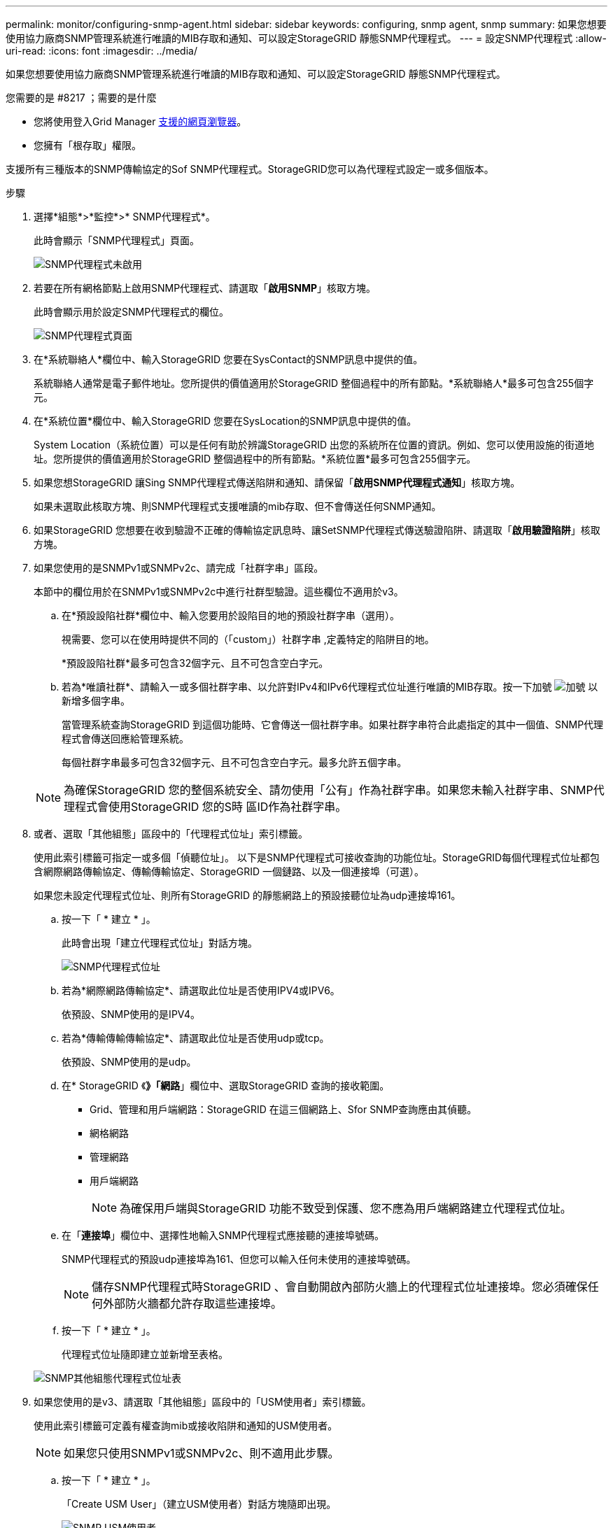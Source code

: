---
permalink: monitor/configuring-snmp-agent.html 
sidebar: sidebar 
keywords: configuring, snmp agent, snmp 
summary: 如果您想要使用協力廠商SNMP管理系統進行唯讀的MIB存取和通知、可以設定StorageGRID 靜態SNMP代理程式。 
---
= 設定SNMP代理程式
:allow-uri-read: 
:icons: font
:imagesdir: ../media/


[role="lead"]
如果您想要使用協力廠商SNMP管理系統進行唯讀的MIB存取和通知、可以設定StorageGRID 靜態SNMP代理程式。

.您需要的是 #8217 ；需要的是什麼
* 您將使用登入Grid Manager xref:../admin/web-browser-requirements.adoc[支援的網頁瀏覽器]。
* 您擁有「根存取」權限。


支援所有三種版本的SNMP傳輸協定的Sof SNMP代理程式。StorageGRID您可以為代理程式設定一或多個版本。

.步驟
. 選擇*組態*>*監控*>* SNMP代理程式*。
+
此時會顯示「SNMP代理程式」頁面。

+
image::../media/snmp_agent_not_enabled.png[SNMP代理程式未啟用]

. 若要在所有網格節點上啟用SNMP代理程式、請選取「*啟用SNMP*」核取方塊。
+
此時會顯示用於設定SNMP代理程式的欄位。

+
image::../media/snmp_agent_page.png[SNMP代理程式頁面]

. 在*系統聯絡人*欄位中、輸入StorageGRID 您要在SysContact的SNMP訊息中提供的值。
+
系統聯絡人通常是電子郵件地址。您所提供的價值適用於StorageGRID 整個過程中的所有節點。*系統聯絡人*最多可包含255個字元。

. 在*系統位置*欄位中、輸入StorageGRID 您要在SysLocation的SNMP訊息中提供的值。
+
System Location（系統位置）可以是任何有助於辨識StorageGRID 出您的系統所在位置的資訊。例如、您可以使用設施的街道地址。您所提供的價值適用於StorageGRID 整個過程中的所有節點。*系統位置*最多可包含255個字元。

. 如果您想StorageGRID 讓Sing SNMP代理程式傳送陷阱和通知、請保留「*啟用SNMP代理程式通知*」核取方塊。
+
如果未選取此核取方塊、則SNMP代理程式支援唯讀的mib存取、但不會傳送任何SNMP通知。

. 如果StorageGRID 您想要在收到驗證不正確的傳輸協定訊息時、讓SetSNMP代理程式傳送驗證陷阱、請選取「*啟用驗證陷阱*」核取方塊。
. 如果您使用的是SNMPv1或SNMPv2c、請完成「社群字串」區段。
+
本節中的欄位用於在SNMPv1或SNMPv2c中進行社群型驗證。這些欄位不適用於v3。

+
.. 在*預設設陷社群*欄位中、輸入您要用於設陷目的地的預設社群字串（選用）。
+
視需要、您可以在使用時提供不同的（「custom」）社群字串 ,定義特定的陷阱目的地。

+
*預設設陷社群*最多可包含32個字元、且不可包含空白字元。

.. 若為*唯讀社群*、請輸入一或多個社群字串、以允許對IPv4和IPv6代理程式位址進行唯讀的MIB存取。按一下加號 image:../media/icon_plus_sign_black_on_white_old.png["加號"] 以新增多個字串。
+
當管理系統查詢StorageGRID 到這個功能時、它會傳送一個社群字串。如果社群字串符合此處指定的其中一個值、SNMP代理程式會傳送回應給管理系統。

+
每個社群字串最多可包含32個字元、且不可包含空白字元。最多允許五個字串。

+

NOTE: 為確保StorageGRID 您的整個系統安全、請勿使用「公有」作為社群字串。如果您未輸入社群字串、SNMP代理程式會使用StorageGRID 您的S時 區ID作為社群字串。



. 或者、選取「其他組態」區段中的「代理程式位址」索引標籤。
+
使用此索引標籤可指定一或多個「偵聽位址」。 以下是SNMP代理程式可接收查詢的功能位址。StorageGRID每個代理程式位址都包含網際網路傳輸協定、傳輸傳輸協定、StorageGRID 一個鏈路、以及一個連接埠（可選）。

+
如果您未設定代理程式位址、則所有StorageGRID 的靜態網路上的預設接聽位址為udp連接埠161。

+
.. 按一下「 * 建立 * 」。
+
此時會出現「建立代理程式位址」對話方塊。

+
image::../media/snmp_create_agent_address.png[SNMP代理程式位址]

.. 若為*網際網路傳輸協定*、請選取此位址是否使用IPV4或IPV6。
+
依預設、SNMP使用的是IPV4。

.. 若為*傳輸傳輸傳輸協定*、請選取此位址是否使用udp或tcp。
+
依預設、SNMP使用的是udp。

.. 在* StorageGRID 《*》「網路*」欄位中、選取StorageGRID 查詢的接收範圍。
+
*** Grid、管理和用戶端網路：StorageGRID 在這三個網路上、Sfor SNMP查詢應由其偵聽。
*** 網格網路
*** 管理網路
*** 用戶端網路
+

NOTE: 為確保用戶端與StorageGRID 功能不致受到保護、您不應為用戶端網路建立代理程式位址。



.. 在「*連接埠*」欄位中、選擇性地輸入SNMP代理程式應接聽的連接埠號碼。
+
SNMP代理程式的預設udp連接埠為161、但您可以輸入任何未使用的連接埠號碼。

+

NOTE: 儲存SNMP代理程式時StorageGRID 、會自動開啟內部防火牆上的代理程式位址連接埠。您必須確保任何外部防火牆都允許存取這些連接埠。

.. 按一下「 * 建立 * 」。
+
代理程式位址隨即建立並新增至表格。

+
image::../media/snmp_other_configurations_agent_addresses_table.png[SNMP其他組態代理程式位址表]



. 如果您使用的是v3、請選取「其他組態」區段中的「USM使用者」索引標籤。
+
使用此索引標籤可定義有權查詢mib或接收陷阱和通知的USM使用者。

+

NOTE: 如果您只使用SNMPv1或SNMPv2c、則不適用此步驟。

+
.. 按一下「 * 建立 * 」。
+
「Create USM User」（建立USM使用者）對話方塊隨即出現。

+
image::../media/snmp_create_usm_user.png[SNMP USM使用者]

.. 輸入此USM使用者的唯一*使用者名稱*。
+
使用者名稱最多32個字元、且不得包含空白字元。使用者名稱在建立後無法變更。

.. 如果此使用者應該擁有對MIBs的唯讀存取權、請選取*唯讀mib存取*核取方塊。
+
如果您選取*唯讀的mib存取*、*驗證引擎ID*欄位就會停用。

+

NOTE: 具有唯讀mib存取權的USM使用者不能擁有引擎ID。

.. 如果此使用者將用於通知目的地、請輸入此使用者的*驗證引擎ID*。
+

NOTE: v3 INFORM目的地必須有具備引擎ID的使用者。v3設陷目的地不能有具有引擎ID的使用者。

+
驗證引擎ID可以是5到32個位元組、採用16進位格式。

.. 選取USM使用者的安全層級。
+
*** *驗證權限*：此使用者與驗證和隱私權（加密）通訊。您必須指定驗證傳輸協定和密碼、以及隱私權傳輸協定和密碼。
*** *驗證NoPrimv*：此使用者可與驗證通訊、且無隱私權（無加密）。您必須指定驗證傳輸協定和密碼。


.. 輸入並確認此使用者用於驗證的密碼。
+

NOTE: 唯一支援的驗證傳輸協定是SHa（HMC-SHA-96）。

.. 如果您選取*驗證權限*、請輸入並確認此使用者將用於隱私的密碼。
+

NOTE: 唯一支援的隱私權傳輸協定是AES。

.. 按一下「 * 建立 * 」。
+
系統會建立USM使用者並將其新增至表格。

+
image::../media/snmp_other_config_usm_users_table.png[SNMP其他組態USM使用者表格]



. [SELECT（選取）陷阱目的地、start（開始）=10]在「其他組態」區段中、選取「設陷目的地」索引標籤。
+
設陷目的地索引標籤可讓您定義一個或多個目的地、以供StorageGRID 捕捉或通知。啟用SNMP代理程式並按一下*「Save*」時StorageGRID 、即可開始傳送通知至每個定義的目的地。警示和警示觸發時會傳送通知。也會針對支援的MIB-II實體（例如ifdown和coldStart）傳送標準通知。

+
.. 按一下「 * 建立 * 」。
+
「建立設陷目的地」對話方塊隨即出現。

+
image::../media/snmp_create_trap_destination.png[SNMP建立設陷目的地]

.. 在*版本*欄位中、選取要用於此通知的SNMP版本。
.. 根據您選擇的版本填寫表單
+
[cols="1a,1a"]
|===
| 版本 | 請指定此資訊 


 a| 
SNMPv1
 a| 
*附註：*對於SNMP v1、SNMP代理程式只能傳送設陷。不支援通知。

... 在*主機*欄位中、輸入要接收陷阱的IPV4或IPv6位址（或FQDN）。
... 若為*連接埠*、請使用預設值（162）、除非您必須使用其他值。（162是SNMP設陷的標準連接埠。）
... 對於*傳輸協定*、請使用預設（udp）。也支援TCP。（udp是標準的SNMP設陷傳輸協定。）
... 使用預設的陷阱社群（如果已在SNMP Agent頁面上指定）、或為此設陷目的地輸入自訂的社群字串。
+
自訂社群字串最多可包含32個字元、且不可包含空白。





 a| 
SNMPv2c
 a| 
... 選取目的地將用於設陷或通知。
... 在*主機*欄位中、輸入要接收陷阱的IPV4或IPv6位址（或FQDN）。
... 若為*連接埠*、請使用預設值（162）、除非您必須使用其他值。（162是SNMP設陷的標準連接埠。）
... 對於*傳輸協定*、請使用預設（udp）。也支援TCP。（udp是標準的SNMP設陷傳輸協定。）
... 使用預設的陷阱社群（如果已在SNMP Agent頁面上指定）、或為此設陷目的地輸入自訂的社群字串。
+
自訂社群字串最多可包含32個字元、且不可包含空白。





 a| 
v3
 a| 
... 選取目的地將用於設陷或通知。
... 在*主機*欄位中、輸入要接收陷阱的IPV4或IPv6位址（或FQDN）。
... 若為*連接埠*、請使用預設值（162）、除非您必須使用其他值。（162是SNMP設陷的標準連接埠。）
... 對於*傳輸協定*、請使用預設（udp）。也支援TCP。（udp是標準的SNMP設陷傳輸協定。）
... 選取要用於驗證的USM使用者。
+
**** 如果您選取* Trap *、則只會顯示沒有授權引擎ID的USM使用者。
**** 如果您選取* INFUS*、則只會顯示具有驗證引擎ID的USM使用者。




|===
.. 按一下「 * 建立 * 」。
+
陷阱目的地隨即建立並新增至表格。

+
image::../media/snmp_other_config_trap_dest_table.png[SNMP其他組態設陷目的地表格]



. 完成SNMP代理程式組態後、按一下*「Save"（儲存）*
+
新的SNMP代理程式組態會變成作用中狀態。



xref:silencing-alert-notifications.adoc[靜音警示通知]
